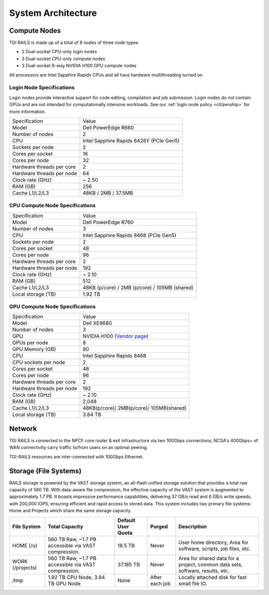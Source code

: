 System Architecture
=======================

Compute Nodes
----------------------

TGI RAILS is made up of a total of 8 nodes of three node types:

- 2 Dual-socket CPU-only login nodes
- 3 Dual-socket CPU-only compute nodes
- 3 Dual-socket 8-way NVIDIA H100 GPU compute nodes

All processors are Intel Sapphire Rapids CPUs and all have hardware multithreading turned on.

Login Node Specifications
~~~~~~~~~~~~~~~~~~~~~~~~~~~~~~~~~~~~~~
Login nodes provide interactive support for code editing, compilation and job submission. Login 
nodes do not contain GPUs and are not intended for computationally intensive workloads. See our 
:ref:`login node policy <citizenship>` for more information.

========================= ===================
Specification             Value
Model                     Dell PowerEdge R660
Number of nodes           2
CPU                       Intel Sapphire Rapids 6426Y
                          (PCIe Gen5)
Sockets per node          2
Cores per socket          16
Cores per node            32
Hardware threads per core 2
Hardware threads per node 64
Clock rate (GHz)          ~ 2.50
RAM (GB)                  256
Cache L1/L2/L3            48KB / 2MB / 37.5MB
========================= ===================

CPU Compute Node Specifications
~~~~~~~~~~~~~~~~~~~~~~~~~~~~~~~~~~~~~~

========================= ===================
Specification             Value
Model                     Dell PowerEdge R760
Number of nodes           3
CPU                       Intel Sapphire Rapids 8468
                          (PCIe Gen5)
Sockets per node          2
Cores per socket          48
Cores per node            96
Hardware threads per core 2
Hardware threads per node 192
Clock rate (GHz)          ~ 2.10
RAM (GB)                  512
Cache L1/L2/L3            48KB (p/core) / 2MB (p/core) / 105MB (shared)
Local storage (TB)        1.92 TB
========================= ===================

GPU Compute Node Specifications
~~~~~~~~~~~~~~~~~~~~~~~~~~~~~~~~~~~~~~~~~~~~~~~~~~~~~~~~~~~~~~~~~~~~~

+---------------------------+-----------------------------------------+
| Specification             | Value                                   |
+---------------------------+-----------------------------------------+
| Model                     | Dell XE9680                             |
+---------------------------+-----------------------------------------+
| Number of nodes           | 3                                       |
+---------------------------+-----------------------------------------+
| GPU                       | NVIDIA H100                             |
|                           | (`Vendor                                |
|                           | page <https://www.nvidia.com/en-u       |
|                           | s/data-center/h100/>`__)                |
+---------------------------+-----------------------------------------+
| GPUs per node             | 8                                       |
+---------------------------+-----------------------------------------+
| GPU Memory (GB)           | 80                                      |
+---------------------------+-----------------------------------------+
| CPU                       | Intel Sapphire Rapids 8468              |
+---------------------------+-----------------------------------------+
| CPU sockets per node      | 2                                       |
+---------------------------+-----------------------------------------+
| Cores per socket          | 48                                      |
+---------------------------+-----------------------------------------+
| Cores per node            | 96                                      |
+---------------------------+-----------------------------------------+
| Hardware threads per core | 2                                       |
+---------------------------+-----------------------------------------+
| Hardware threads per node | 192                                     |
+---------------------------+-----------------------------------------+
| Clock rate (GHz)          | ~ 2.10                                  |
+---------------------------+-----------------------------------------+
| RAM (GB)                  | 2,048                                   |
+---------------------------+-----------------------------------------+
| Cache L1/L2/L3            | 48KB(p/core)/ 2MB(p/core)/ 105MB(shared)|
+---------------------------+-----------------------------------------+
| Local storage (TB)        | 3.84 TB                                 |
+---------------------------+-----------------------------------------+

Network
------------
TGI RAILS is connected to the NPCF core router & exit infrastructure via two
100Gbps connections, NCSA's 400Gbps+ of WAN connectivity carry traffic
to/from users on an optimal peering.

TGI-RAILS resources are inter-connected with 100Gbps Ethernet.

Storage (File Systems)
-----------------------

RAILS storage is powered by the VAST storage system, an all-flash unified storage solution that 
provides a total raw capacity of 560 TB. With data-aware file compression, the effective capacity 
of the VAST system is augmented to approximately 1.7 PB. It boasts impressive performance 
capabilities, delivering 37 GB/s read and 6 GB/s write speeds, with 200,000 IOPS, ensuring 
efficient and rapid access to stored data. This system includes two primary file systems: Home and 
Projects which share the same storage capacity.

+-----------------+---------------------+--------------+------------+-----------------------------+
| **File System** | **Total Capacity**  | **Default    | **Purged** | **Description**             |
|                 |                     | User Quota** |            |                             |
+-----------------+---------------------+--------------+------------+-----------------------------+
| HOME (/u)       | 560 TB Raw, ~1.7 PB | 18.5 TB      | Never      | User home directory, Area   |
|                 | accessible via VAST |              |            | for software, scripts, job  |
|                 | compression.        |              |            | files, etc.                 |
+-----------------+---------------------+--------------+------------+-----------------------------+
| WORK (/projects)| 560 TB Raw, ~1.7 PB | 37.185 TB    | Never      | Area for shared data for a  |
|                 | accessible via VAST |              |            | project, common data sets,  |
|                 | compression.        |              |            | software, results, etc.     |
+-----------------+---------------------+--------------+------------+-----------------------------+
| /tmp            | 1.92 TB CPU Node,   | None         | After each | Locally attached disk for   |
|                 | 3.84 TB GPU Node    |              | job        | fast small file IO.         |
+-----------------+---------------------+--------------+------------+-----------------------------+
